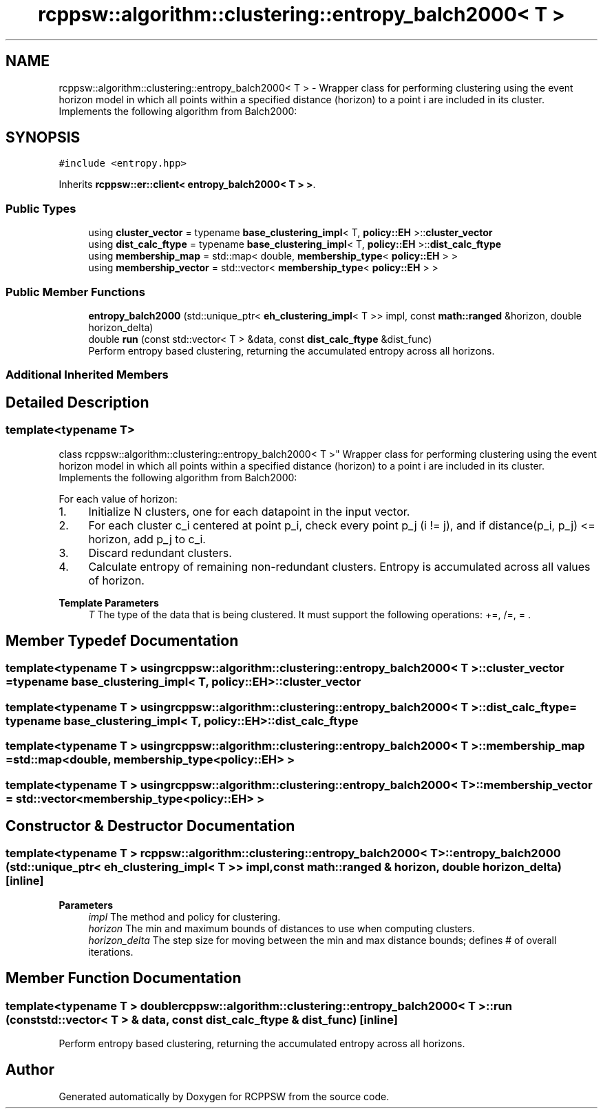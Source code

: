 .TH "rcppsw::algorithm::clustering::entropy_balch2000< T >" 3 "Sat Feb 5 2022" "RCPPSW" \" -*- nroff -*-
.ad l
.nh
.SH NAME
rcppsw::algorithm::clustering::entropy_balch2000< T > \- Wrapper class for performing clustering using the event horizon model in which all points within a specified distance (horizon) to a point i are included in its cluster\&. Implements the following algorithm from Balch2000:  

.SH SYNOPSIS
.br
.PP
.PP
\fC#include <entropy\&.hpp>\fP
.PP
Inherits \fBrcppsw::er::client< entropy_balch2000< T > >\fP\&.
.SS "Public Types"

.in +1c
.ti -1c
.RI "using \fBcluster_vector\fP = typename \fBbase_clustering_impl\fP< T, \fBpolicy::EH\fP >::\fBcluster_vector\fP"
.br
.ti -1c
.RI "using \fBdist_calc_ftype\fP = typename \fBbase_clustering_impl\fP< T, \fBpolicy::EH\fP >::\fBdist_calc_ftype\fP"
.br
.ti -1c
.RI "using \fBmembership_map\fP = std::map< double, \fBmembership_type\fP< \fBpolicy::EH\fP > >"
.br
.ti -1c
.RI "using \fBmembership_vector\fP = std::vector< \fBmembership_type\fP< \fBpolicy::EH\fP > >"
.br
.in -1c
.SS "Public Member Functions"

.in +1c
.ti -1c
.RI "\fBentropy_balch2000\fP (std::unique_ptr< \fBeh_clustering_impl\fP< T >> impl, const \fBmath::ranged\fP &horizon, double horizon_delta)"
.br
.ti -1c
.RI "double \fBrun\fP (const std::vector< T > &data, const \fBdist_calc_ftype\fP &dist_func)"
.br
.RI "Perform entropy based clustering, returning the accumulated entropy across all horizons\&. "
.in -1c
.SS "Additional Inherited Members"
.SH "Detailed Description"
.PP 

.SS "template<typename T>
.br
class rcppsw::algorithm::clustering::entropy_balch2000< T >"
Wrapper class for performing clustering using the event horizon model in which all points within a specified distance (horizon) to a point i are included in its cluster\&. Implements the following algorithm from Balch2000: 

For each value of horizon:
.PP
.IP "1." 4
Initialize N clusters, one for each datapoint in the input vector\&.
.IP "2." 4
For each cluster c_i centered at point p_i, check every point p_j (i != j), and if distance(p_i, p_j) <= horizon, add p_j to c_i\&.
.IP "3." 4
Discard redundant clusters\&.
.IP "4." 4
Calculate entropy of remaining non-redundant clusters\&. Entropy is accumulated across all values of horizon\&.
.PP
.PP
\fBTemplate Parameters\fP
.RS 4
\fIT\fP The type of the data that is being clustered\&. It must support the following operations: +=, /=, = \&. 
.RE
.PP

.SH "Member Typedef Documentation"
.PP 
.SS "template<typename T > using \fBrcppsw::algorithm::clustering::entropy_balch2000\fP< T >::\fBcluster_vector\fP =  typename \fBbase_clustering_impl\fP< T, \fBpolicy::EH\fP>::\fBcluster_vector\fP"

.SS "template<typename T > using \fBrcppsw::algorithm::clustering::entropy_balch2000\fP< T >::\fBdist_calc_ftype\fP =  typename \fBbase_clustering_impl\fP< T, \fBpolicy::EH\fP>::\fBdist_calc_ftype\fP"

.SS "template<typename T > using \fBrcppsw::algorithm::clustering::entropy_balch2000\fP< T >::\fBmembership_map\fP =  std::map<double, \fBmembership_type\fP<\fBpolicy::EH\fP> >"

.SS "template<typename T > using \fBrcppsw::algorithm::clustering::entropy_balch2000\fP< T >::\fBmembership_vector\fP =  std::vector<\fBmembership_type\fP<\fBpolicy::EH\fP> >"

.SH "Constructor & Destructor Documentation"
.PP 
.SS "template<typename T > \fBrcppsw::algorithm::clustering::entropy_balch2000\fP< T >::\fBentropy_balch2000\fP (std::unique_ptr< \fBeh_clustering_impl\fP< T >> impl, const \fBmath::ranged\fP & horizon, double horizon_delta)\fC [inline]\fP"

.PP
\fBParameters\fP
.RS 4
\fIimpl\fP The method and policy for clustering\&. 
.br
\fIhorizon\fP The min and maximum bounds of distances to use when computing clusters\&. 
.br
\fIhorizon_delta\fP The step size for moving between the min and max distance bounds; defines # of overall iterations\&. 
.RE
.PP

.SH "Member Function Documentation"
.PP 
.SS "template<typename T > double \fBrcppsw::algorithm::clustering::entropy_balch2000\fP< T >::run (const std::vector< T > & data, const \fBdist_calc_ftype\fP & dist_func)\fC [inline]\fP"

.PP
Perform entropy based clustering, returning the accumulated entropy across all horizons\&. 

.SH "Author"
.PP 
Generated automatically by Doxygen for RCPPSW from the source code\&.
